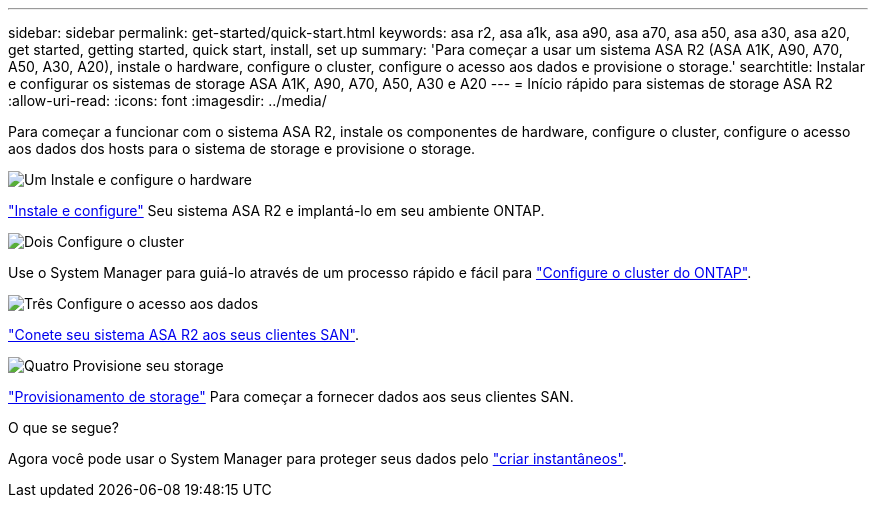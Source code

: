 ---
sidebar: sidebar 
permalink: get-started/quick-start.html 
keywords: asa r2, asa a1k, asa a90, asa a70, asa a50, asa a30, asa a20, get started, getting started, quick start, install, set up 
summary: 'Para começar a usar um sistema ASA R2 (ASA A1K, A90, A70, A50, A30, A20), instale o hardware, configure o cluster, configure o acesso aos dados e provisione o storage.' 
searchtitle: Instalar e configurar os sistemas de storage ASA A1K, A90, A70, A50, A30 e A20 
---
= Início rápido para sistemas de storage ASA R2
:allow-uri-read: 
:icons: font
:imagesdir: ../media/


[role="lead"]
Para começar a funcionar com o sistema ASA R2, instale os componentes de hardware, configure o cluster, configure o acesso aos dados dos hosts para o sistema de storage e provisione o storage.

.image:https://raw.githubusercontent.com/NetAppDocs/common/main/media/number-1.png["Um"] Instale e configure o hardware
[role="quick-margin-para"]
link:../install-setup/install-setup-workflow.html["Instale e configure"] Seu sistema ASA R2 e implantá-lo em seu ambiente ONTAP.

.image:https://raw.githubusercontent.com/NetAppDocs/common/main/media/number-2.png["Dois"] Configure o cluster
[role="quick-margin-para"]
Use o System Manager para guiá-lo através de um processo rápido e fácil para link:../install-setup/initialize-ontap-cluster.html["Configure o cluster do ONTAP"].

.image:https://raw.githubusercontent.com/NetAppDocs/common/main/media/number-3.png["Três"] Configure o acesso aos dados
[role="quick-margin-para"]
link:../install-setup/set-up-data-access.html["Conete seu sistema ASA R2 aos seus clientes SAN"].

.image:https://raw.githubusercontent.com/NetAppDocs/common/main/media/number-4.png["Quatro"] Provisione seu storage
[role="quick-margin-para"]
link:../manage-data/provision-san-storage.html["Provisionamento de storage"] Para começar a fornecer dados aos seus clientes SAN.

.O que se segue?
Agora você pode usar o System Manager para proteger seus dados pelo link:../data-protection/create-snapshots.html["criar instantâneos"].
